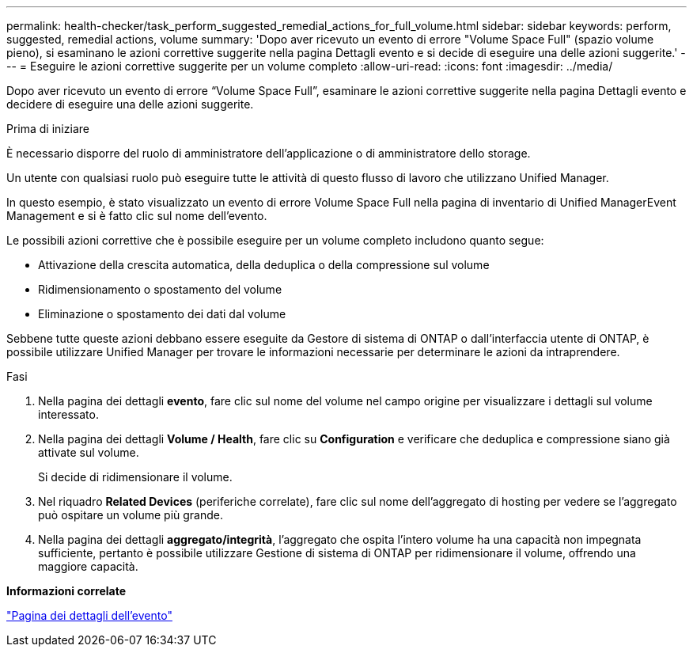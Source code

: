 ---
permalink: health-checker/task_perform_suggested_remedial_actions_for_full_volume.html 
sidebar: sidebar 
keywords: perform, suggested, remedial actions, volume 
summary: 'Dopo aver ricevuto un evento di errore "Volume Space Full" (spazio volume pieno), si esaminano le azioni correttive suggerite nella pagina Dettagli evento e si decide di eseguire una delle azioni suggerite.' 
---
= Eseguire le azioni correttive suggerite per un volume completo
:allow-uri-read: 
:icons: font
:imagesdir: ../media/


[role="lead"]
Dopo aver ricevuto un evento di errore "`Volume Space Full`", esaminare le azioni correttive suggerite nella pagina Dettagli evento e decidere di eseguire una delle azioni suggerite.

.Prima di iniziare
È necessario disporre del ruolo di amministratore dell'applicazione o di amministratore dello storage.

Un utente con qualsiasi ruolo può eseguire tutte le attività di questo flusso di lavoro che utilizzano Unified Manager.

In questo esempio, è stato visualizzato un evento di errore Volume Space Full nella pagina di inventario di Unified ManagerEvent Management e si è fatto clic sul nome dell'evento.

Le possibili azioni correttive che è possibile eseguire per un volume completo includono quanto segue:

* Attivazione della crescita automatica, della deduplica o della compressione sul volume
* Ridimensionamento o spostamento del volume
* Eliminazione o spostamento dei dati dal volume


Sebbene tutte queste azioni debbano essere eseguite da Gestore di sistema di ONTAP o dall'interfaccia utente di ONTAP, è possibile utilizzare Unified Manager per trovare le informazioni necessarie per determinare le azioni da intraprendere.

.Fasi
. Nella pagina dei dettagli *evento*, fare clic sul nome del volume nel campo origine per visualizzare i dettagli sul volume interessato.
. Nella pagina dei dettagli *Volume / Health*, fare clic su *Configuration* e verificare che deduplica e compressione siano già attivate sul volume.
+
Si decide di ridimensionare il volume.

. Nel riquadro *Related Devices* (periferiche correlate), fare clic sul nome dell'aggregato di hosting per vedere se l'aggregato può ospitare un volume più grande.
. Nella pagina dei dettagli *aggregato/integrità*, l'aggregato che ospita l'intero volume ha una capacità non impegnata sufficiente, pertanto è possibile utilizzare Gestione di sistema di ONTAP per ridimensionare il volume, offrendo una maggiore capacità.


*Informazioni correlate*

link:../events/reference_event_details_page.html["Pagina dei dettagli dell'evento"]

